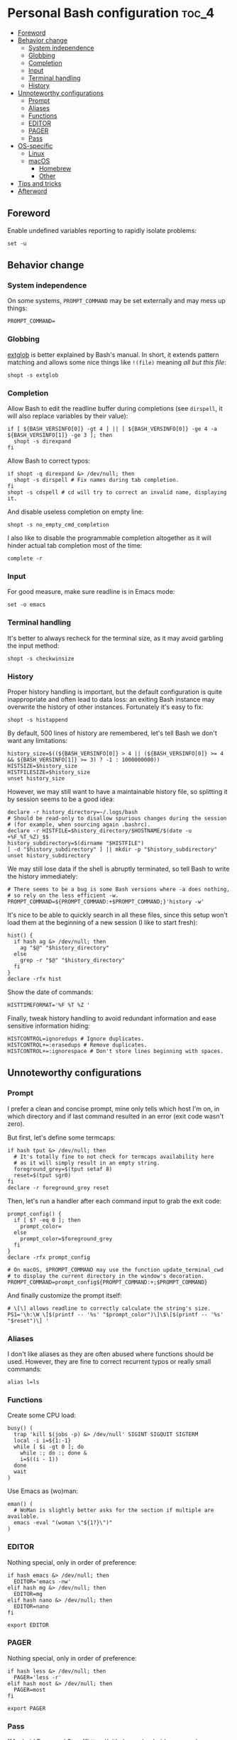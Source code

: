 * Personal Bash configuration :toc_4:
  - [[#foreword][Foreword]]
  - [[#behavior-change][Behavior change]]
    - [[#system-independence][System independence]]
    - [[#globbing][Globbing]]
    - [[#completion][Completion]]
    - [[#input][Input]]
    - [[#terminal-handling][Terminal handling]]
    - [[#history][History]]
  - [[#unnoteworthy-configurations][Unnoteworthy configurations]]
    - [[#prompt][Prompt]]
    - [[#aliases][Aliases]]
    - [[#functions][Functions]]
    - [[#editor][EDITOR]]
    - [[#pager][PAGER]]
    - [[#pass][Pass]]
  - [[#os-specific][OS-specific]]
    - [[#linux][Linux]]
    - [[#macos][macOS]]
      - [[#homebrew][Homebrew]]
      - [[#other][Other]]
  - [[#tips-and-tricks][Tips and tricks]]
  - [[#afterword][Afterword]]

** Foreword

Enable undefined variables reporting to rapidly isolate problems:

#+begin_src shell
set -u
#+end_src

** Behavior change

*** System independence

On some systems, =PROMPT_COMMAND= may be set externally and may mess up things:

#+begin_src shell
PROMPT_COMMAND=
#+end_src

*** Globbing

[[https://www.gnu.org/software/bash/manual/html_node/Pattern-Matching.html#Pattern-Matching][extglob]]
is better explained by Bash's manual. In short, it extends pattern matching and
allows some nice things like =!(file)= meaning /all but this file/:

#+begin_src shell
shopt -s extglob
#+end_src

*** Completion

Allow Bash to edit the readline buffer during completions (see =dirspell=, it
will also replace variables by their value):

#+begin_src shell
if [ ${BASH_VERSINFO[0]} -gt 4 ] || [ ${BASH_VERSINFO[0]} -ge 4 -a ${BASH_VERSINFO[1]} -ge 3 ]; then
  shopt -s direxpand
fi
#+end_src

Allow Bash to correct typos:

#+begin_src shell
if shopt -q direxpand &> /dev/null; then
  shopt -s dirspell # Fix names during tab completion.
fi
shopt -s cdspell # cd will try to correct an invalid name, displaying it.
#+end_src

And disable useless completion on empty line:

#+begin_src shell
shopt -s no_empty_cmd_completion
#+end_src

I also like to disable the programmable completion altogether as it will hinder
actual tab completion most of the time:

#+begin_src shell
complete -r
#+end_src

*** Input

For good measure, make sure readline is in Emacs mode:

#+begin_src shell
set -o emacs
#+end_src

*** Terminal handling

It's better to always recheck for the terminal size, as it may avoid garbling
the input method:

#+begin_src shell
shopt -s checkwinsize
#+end_src

*** History

Proper history handling is important, but the default configuration is quite
inappropriate and often lead to data loss: an exiting Bash instance may
overwrite the history of other instances. Fortunately it's easy to fix:

#+begin_src shell
shopt -s histappend
#+end_src

By default, 500 lines of history are remembered, let's tell Bash we don't want
any limitations:

#+begin_src shell
history_size=$((${BASH_VERSINFO[0]} > 4 || (${BASH_VERSINFO[0]} >= 4 && ${BASH_VERSINFO[1]} >= 3) ? -1 : 1000000000))
HISTSIZE=$history_size
HISTFILESIZE=$history_size
unset history_size
#+end_src

However, we may still want to have a maintainable history file, so splitting it
by session seems to be a good idea:

#+begin_src shell
declare -r history_directory=~/.logs/bash
# Should be read-only to disallow spurious changes during the session
# (for example, when sourcing again .bashrc).
declare -r HISTFILE=$history_directory/$HOSTNAME/$(date -u +%F_%T_%Z)_$$
history_subdirectory=$(dirname "$HISTFILE")
[ -d "$history_subdirectory" ] || mkdir -p "$history_subdirectory"
unset history_subdirectory
#+end_src

We may still lose data if the shell is abruptly terminated, so tell Bash to
write the history immediately:

#+begin_src shell
# There seems to be a bug is some Bash versions where -a does nothing,
# so rely on the less efficient -w.
PROMPT_COMMAND=${PROMPT_COMMAND:+$PROMPT_COMMAND;}'history -w'
#+end_src

It's nice to be able to quickly search in all these files, since this setup
won't load them at the beginning of a new session (I like to start fresh):

#+begin_src shell
hist() {
  if hash ag &> /dev/null; then
    ag "$@" "$history_directory"
  else
    grep -r "$@" "$history_directory"
  fi
}
declare -rfx hist
#+end_src

Show the date of commands:

#+begin_src shell
HISTTIMEFORMAT='%F %T %Z '
#+end_src

Finally, tweak history handling to avoid redundant information and ease
sensitive information hiding:

#+begin_src shell
HISTCONTROL=ignoredups # Ignore duplicates.
HISTCONTROL+=:erasedups # Remove duplicates.
HISTCONTROL+=:ignorespace # Don't store lines beginning with spaces.
#+end_src

** Unnoteworthy configurations

*** Prompt

I prefer a clean and concise prompt, mine only tells which host I'm on, in which
directory and if last command resulted in an error (exit code wasn't zero).

But first, let's define some termcaps:

#+begin_src shell
if hash tput &> /dev/null; then
  # It's totally fine to not check for termcaps availability here
  # as it will simply result in an empty string.
  foreground_grey=$(tput setaf 8)
  reset=$(tput sgr0)
fi
declare -r foreground_grey reset
#+end_src

Then, let's run a handler after each command input to grab the exit code:

#+begin_src shell
prompt_config() {
  if [ $? -eq 0 ]; then
    prompt_color=
  else
    prompt_color=$foreground_grey
  fi
}
declare -rfx prompt_config

# On macOS, $PROMPT_COMMAND may use the function update_terminal_cwd
# to display the current directory in the window's decoration.
PROMPT_COMMAND=prompt_config${PROMPT_COMMAND:+;$PROMPT_COMMAND}
#+end_src

And finally customize the prompt itself:

#+begin_src shell
# \[\] allows readline to correctly calculate the string's size.
PS1='\h:\W \[$(printf -- '%s' "$prompt_color")\]\$\[$(printf -- '%s' "$reset")\] '
#+end_src

*** Aliases

I don't like aliases as they are often abused where functions should be used.
However, they are fine to correct recurrent typos or really small commands:

#+begin_src shell
alias l=ls
#+end_src

*** Functions

Create some CPU load:

#+begin_src shell
busy() (
  trap 'kill $(jobs -p) &> /dev/null' SIGINT SIGQUIT SIGTERM
  local -i i=${1:-1}
  while [ $i -gt 0 ]; do
    while :; do :; done &
    i=$((i - 1))
  done
  wait
)
#+end_src

Use Emacs as (wo)man:

#+begin_src shell
eman() (
  # WoMan is slightly better asks for the section if multiple are available.
  emacs -eval "(woman \"${1?}\")"
)
#+end_src

*** EDITOR

Nothing special, only in order of preference:

#+begin_src shell
if hash emacs &> /dev/null; then
  EDITOR='emacs -nw'
elif hash mg &> /dev/null; then
  EDITOR=mg
elif hash nano &> /dev/null; then
  EDITOR=nano
fi

export EDITOR
#+end_src

*** PAGER

Nothing special, only in order of preference:

#+begin_src shell
if hash less &> /dev/null; then
  PAGER='less -r'
elif hash most &> /dev/null; then
  PAGER=most
fi

export PAGER
#+end_src

*** Pass

[[Android Password
Store][https://github.com/android-password-store/Android-Password-Store]]
defaults to ASCII-armored output, default [[Password
Store][https://www.passwordstore.org/]] to that too (so Git's diff don't ends up
comparing binary files).

#+begin_src shell
export PASSWORD_STORE_GPG_OPTS='--armor'
#+end_src

** OS-specific

*** Linux

#+begin_src shell
if [ "$(uname)" = Linux ]; then
#+end_src

A bunch of functions to manage the volume:

#+begin_src shell
  volume_mute() {
    pactl set-sink-mute @DEFAULT_SINK@ toggle
  }
  volume_set() {
    local -ri current=$(pactl get-sink-volume @DEFAULT_SINK@ | grep -Po '\d+(?=%)' | head -1)
    local -ri new=$((current+${1?}))
    local -ri clamped=$((new > 100 ? 100 : new < 0 ? 0 : new))
    pactl set-sink-volume @DEFAULT_SINK@ $clamped%
  }
  volume_up() { volume_set "${1:-1}"; }
  volume_down() { volume_set -"${1:-1}"; }
  declare -fx volume_mute volume_set volume_down volume_up
#+end_src

And another bunch to manage the brightness:

#+begin_src shell
  backlight_set() {
    for file in /sys/class/backlight/*/brightness; do
      local -r device=$(basename "$(dirname "$file")")
      local -ri max=$(< /sys/class/backlight/"$device"/max_brightness)
      local -ri current=$(< /sys/class/backlight/"$device"/brightness)
      # Bash doesn't deal with floating point values.
      local -ri new=$((current+max/100*${1?}))
      local -ri clamped=$((new > max ? max : new < 0 ? 0 : new))
      # The recommended way with seat management (logind).
      busctl call org.freedesktop.login1 /org/freedesktop/login1/session/auto \
             org.freedesktop.login1.Session SetBrightness ssu \
             "backlight" "$device" $clamped
      # Assume the first device is the one we want.
      break
    done
  }
  backlight_down() { backlight_set -"${1:-1}"; }
  backlight_up() { backlight_set "${1:-1}"; }
  declare -rfx backlight_set backlight_down backlight_up
#+end_src

#+begin_src shell
fi
#+end_src

*** macOS

This configuration is only interesting to have on macOS, so let's guard other
OSes against it:

#+begin_src shell
if [ "$(uname)" = Darwin ]; then
#+end_src

**** Homebrew

First things first, let's opt-out of [[https://brew.sh/][Homebrew]] analytics...

#+begin_src shell
  export HOMEBREW_NO_ANALYTICS=1
#+end_src

I also prefer to not install applications system-wide:

#+begin_src shell
  export HOMEBREW_CASK_OPTS='--appdir=~/Applications'
#+end_src

And since Homebrew has trouble in virtual environments, let's deactivate them
when invoked:

#+begin_src shell
  brew() {
    [ -n "$VIRTUAL_ENV" ] && deactivate
    command brew "$@"
  }
  declare -rfx brew
#+end_src

**** Other

Finally, make macOS's environment be sane when SSH'ing to other OSes:

#+begin_src shell
  export LC_ALL=en_US.UTF-8
#+end_src

#+begin_src shell
fi
#+end_src

** Tips and tricks

- did you know about =CDPATH=?

** Afterword

Unfortunately, many scripts don't properly use parameter expansion, so revert
what we did in the [[#foreword][foreword]] (and for the day-to-day CLI usage, it
may be a bit too verbose):

#+begin_src shell
set +u
#+end_src
